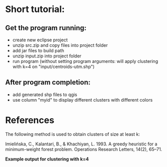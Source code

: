 * Short tutorial:
** Get the program running:
- create new eclipse project
- unzip src.zip and copy files into project folder
- add jar files to build path
- unzip input.zip into project folder
- run program (without setting program arguments: will apply clustering with k=4 on "input/centroids-utm.shp")
** After program completion:
- add generated shp files to qgis
- use column "myid" to display different clusters with different colors

* References
The following method is used to obtain clusters of size at least k:

Imielińska, C., Kalantari, B., & Khachiyan, L. 1993. A greedy heuristic for a
minimum-weight forest problem. Operations Research Letters, 14(2), 65–71.

[[./doc/screenshot.png]]
*Example output for clustering with k=4*